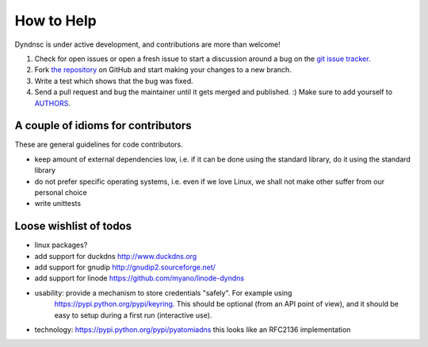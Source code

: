 How to Help
===========

Dyndnsc is under active development, and contributions are more than welcome!

#. Check for open issues or open a fresh issue to start a discussion around a bug
   on the `git issue tracker <https://github.com/infothrill/python-dyndnsc/issues>`_.
#. Fork `the repository <https://github.com/infothrill/python-dyndnsc>`_ on GitHub and start making your
   changes to a new branch.
#. Write a test which shows that the bug was fixed.
#. Send a pull request and bug the maintainer until it gets merged and published. :)
   Make sure to add yourself to `AUTHORS <https://github.com/infothrill/python-dyndnsc/blob/master/AUTHORS>`_.

A couple of idioms for contributors
-----------------------------------
These are general guidelines for code contributors.

* keep amount of external dependencies low, i.e. if it can be done using the
  standard library, do it using the standard library
* do not prefer specific operating systems, i.e. even if we love Linux, we
  shall not make other suffer from our personal choice
* write unittests


Loose wishlist of todos
-----------------------
* linux packages?
* add support for duckdns http://www.duckdns.org
* add support for gnudip http://gnudip2.sourceforge.net/
* add support for linode https://github.com/myano/linode-dyndns
* usability: provide a mechanism to store credentials "safely". For example using
   https://pypi.python.org/pypi/keyring. This should be optional (from an API
   point of view), and it should be easy to setup during a first run
   (interactive use).
* technology: https://pypi.python.org/pypi/pyatomiadns this looks like an RFC2136
  implementation
